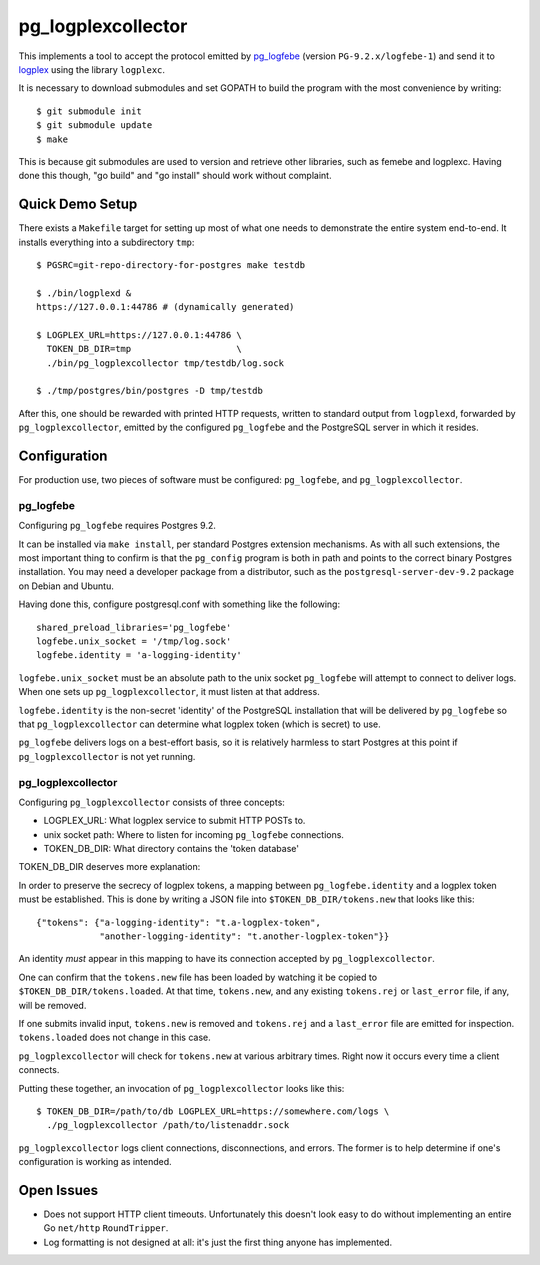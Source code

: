 pg_logplexcollector
-------------------

This implements a tool to accept the protocol emitted by `pg_logfebe`_
(version ``PG-9.2.x/logfebe-1``) and send it to logplex_ using the
library ``logplexc``.

It is necessary to download submodules and set GOPATH to build the
program with the most convenience by writing::

  $ git submodule init
  $ git submodule update
  $ make

This is because git submodules are used to version and retrieve other
libraries, such as femebe and logplexc.  Having done this though, "go
build" and "go install" should work without complaint.

Quick Demo Setup
================

There exists a ``Makefile`` target for setting up most of what one
needs to demonstrate the entire system end-to-end.  It installs
everything into a subdirectory ``tmp``::

  $ PGSRC=git-repo-directory-for-postgres make testdb

  $ ./bin/logplexd &
  https://127.0.0.1:44786 # (dynamically generated)

  $ LOGPLEX_URL=https://127.0.0.1:44786 \
    TOKEN_DB_DIR=tmp			\
    ./bin/pg_logplexcollector tmp/testdb/log.sock

  $ ./tmp/postgres/bin/postgres -D tmp/testdb

After this, one should be rewarded with printed HTTP requests, written
to standard output from ``logplexd``, forwarded by
``pg_logplexcollector``, emitted by the configured ``pg_logfebe`` and
the PostgreSQL server in which it resides.

Configuration
=============

For production use, two pieces of software must be configured:
``pg_logfebe``, and ``pg_logplexcollector``.

==========
pg_logfebe
==========

Configuring ``pg_logfebe`` requires Postgres 9.2.

It can be installed via ``make install``, per standard Postgres
extension mechanisms.  As with all such extensions, the most important
thing to confirm is that the ``pg_config`` program is both in path and
points to the correct binary Postgres installation.  You may need a
developer package from a distributor, such as the
``postgresql-server-dev-9.2`` package on Debian and Ubuntu.

Having done this, configure postgresql.conf with something like the
following::

  shared_preload_libraries='pg_logfebe'
  logfebe.unix_socket = '/tmp/log.sock'
  logfebe.identity = 'a-logging-identity'

``logfebe.unix_socket`` must be an absolute path to the unix socket
``pg_logfebe`` will attempt to connect to deliver logs.  When one sets
up ``pg_logplexcollector``, it must listen at that address.

``logfebe.identity`` is the non-secret 'identity' of the PostgreSQL
installation that will be delivered by ``pg_logfebe`` so that
``pg_logplexcollector`` can determine what logplex token (which is
secret) to use.

``pg_logfebe`` delivers logs on a best-effort basis, so it is
relatively harmless to start Postgres at this point if
``pg_logplexcollector`` is not yet running.

===================
pg_logplexcollector
===================

Configuring ``pg_logplexcollector`` consists of three concepts:

* LOGPLEX_URL: What logplex service to submit HTTP POSTs to.

* unix socket path: Where to listen for incoming ``pg_logfebe``
  connections.

* TOKEN_DB_DIR: What directory contains the 'token database'

TOKEN_DB_DIR deserves more explanation:

In order to preserve the secrecy of logplex tokens, a mapping between
``pg_logfebe.identity`` and a logplex token must be established.  This
is done by writing a JSON file into ``$TOKEN_DB_DIR/tokens.new`` that
looks like this::

    {"tokens": {"a-logging-identity": "t.a-logplex-token",
		"another-logging-identity": "t.another-logplex-token"}}

An identity *must* appear in this mapping to have its connection
accepted by ``pg_logplexcollector``.

One can confirm that the ``tokens.new`` file has been loaded by
watching it be copied to ``$TOKEN_DB_DIR/tokens.loaded``.  At that
time, ``tokens.new``, and any existing ``tokens.rej`` or
``last_error`` file, if any, will be removed.

If one submits invalid input, ``tokens.new`` is removed and
``tokens.rej`` and a ``last_error`` file are emitted for inspection.
``tokens.loaded`` does not change in this case.

``pg_logplexcollector`` will check for ``tokens.new`` at various
arbitrary times.  Right now it occurs every time a client connects.

Putting these together, an invocation of ``pg_logplexcollector`` looks
like this::

    $ TOKEN_DB_DIR=/path/to/db LOGPLEX_URL=https://somewhere.com/logs \
      ./pg_logplexcollector /path/to/listenaddr.sock

``pg_logplexcollector`` logs client connections, disconnections, and
errors.  The former is to help determine if one's configuration is
working as intended.

Open Issues
===========

* Does not support HTTP client timeouts.  Unfortunately this doesn't
  look easy to do without implementing an entire Go ``net/http``
  ``RoundTripper``.

* Log formatting is not designed at all: it's just the first thing
  anyone has implemented.

.. _pg_logfebe: https://github.com/fdr/pg_logfebe

.. _logplex: https://github.com/heroku/logplex
